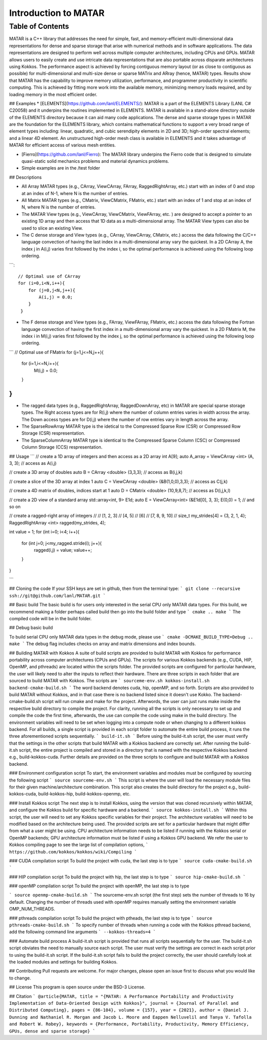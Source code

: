 Introduction to MATAR 
======================================================

.. comment 
 _Contents
  --------
  .. toctree::
  about 
  api/library_root
  Indices and tables
  ==================
  * :ref:`genindex`
  * :ref:`modindex`
  * :ref:`search`


Table of Contents
^^^^^^^^^^^^^^^^^

.. image:: https://github.com/lanl/MATAR/blob/main/MATAR_Logo.png
   :width: 350

MATAR is a C++ library that addresses the need for simple, fast, and memory-efficient multi-dimensional data representations for dense and sparse storage that arise with numerical methods and in software applications. The data representations are designed to perform well across multiple computer architectures, including CPUs and GPUs. MATAR allows users to easily create and use intricate data representations that are also portable across disparate architectures using Kokkos. The performance aspect is achieved by forcing contiguous memory layout (or as close to contiguous as possible) for multi-dimensional and multi-size dense or sparse MATrix and ARray (hence, MATAR) types. Results show that MATAR has the capability to improve memory utilization, performance, and programmer productivity in scientific computing. This is achieved by fitting more work into the available memory, minimizing memory loads required, and by loading memory in the most efficient order. 


## Examples
* [ELEMENTS](https://github.com/lanl/ELEMENTS/):   MATAR is a part of the ELEMENTS Library (LANL C# C20058) and it underpins the routines implemented in ELEMENTS.  MATAR is available in a stand-alone directory outside of the ELEMENTS directory because it can aid many code applications.  The dense and sparse storage types in MATAR are the foundation for the ELEMENTS library, which contains mathematical functions to support a very broad range of element types including: linear, quadratic, and cubic serendipity elements in 2D and 3D; high-order spectral elements; and a linear 4D element. An unstructured high-order mesh class is available in ELEMENTS and it takes advantage of MATAR for efficient access of various mesh entities. 

* [Fierro](https://github.com/lanl/Fierro): The MATAR library underpins the Fierro code that is designed to simulate quasi-static solid mechanics problems and material dynamics problems.  
    
* Simple examples are in the /test folder

## Descriptions

* All Array MATAR types (e.g., CArray, ViewCArray, FArray, RaggedRightArray, etc.) start with an index of 0 and stop at an index of N-1, where N is the number of entries.  

* All Matrix MATAR types  (e.g., CMatrix, ViewCMatrix, FMatrix, etc.)  start with an index of 1 and stop at an index of N, where N is the number of entries. 

* The MATAR View types (e.g., ViewCArray, ViewCMatrix, ViewFArray, etc. ) are designed to accept a pointer to an existing 1D array and then access that 1D data as a multi-dimensional array.  The MATAR View types can also be used to slice an existing View.  

* The C dense storage and View types (e.g., CArray, ViewCArray, CMatrix, etc.) access the data following the C/C++ language convection of having the last index in a multi-dimensional array vary the quickest.  In a 2D CArray A, the index j in A(i,j) varies first followed by the index i, so the optimal performance is achieved using the following loop ordering.
```::

  // Optimal use of CArray
  for (i=0,i<N,i++){
      for (j=0,j<N,j++){
          A(i,j) = 0.0;
      }
   }


* The F dense storage and View types (e.g., FArray, ViewFArray, FMatrix, etc.) access the data following the Fortran language convection of having the first index in a multi-dimensional array vary the quickest.  In a 2D FMatrix M, the index i in M(i,j) varies first followed by the index j, so the optimal performance is achieved using the following loop ordering.

```
// Optimal use of FMatrix
for (j=1,j<=N,j++){
    for (i=1,i<=N,i++){
        M(i,j) = 0.0;
    }
}
```

* The ragged data types (e.g., RaggedRightArray, RaggedDownArray, etc) in MATAR are special sparse storage types.  The Right access types are for R(i,j) where the number of column entries varies in width across the array.  The Down access types are for D(i,j) where the number of row entries vary in length across the array.

* The SparseRowArray MATAR type is the idetical to the Compressed Sparse Row (CSR) or Compressed Row Storage (CSR) respresentation.

* The SparseColumnArray MATAR type is identical to the Compressed Sparse Column (CSC) or Compressed Column Storage (CCS) respresentation.


## Usage
```
// create a 1D array of integers and then access as a 2D array
int A[9];
auto A_array = ViewCArray <int> (A, 3, 3); // access as A(i,j) 

// create a 3D array of doubles
auto B = CArray <double> (3,3,3); // access as B(i,j,k)

// create a slice of the 3D array at index 1
auto C = ViewCArray <double> (&B(1,0,0),3,3); // access as C(j,k)


// create a 4D matrix of doubles, indices start at 1 
auto D = CMatrix <double> (10,9,8,7); // access as D(i,j,k,l)


// create a 2D view of a standard array
std::array<int, 9> E1d;
auto E = ViewCArray<int> (&E1d[0], 3, 3);
E(0,0) = 1;  // and so on


// create a ragged-right array of integers
//
// [1, 2, 3]
// [4, 5]
// [6]
// [7, 8, 9, 10]
//
size_t my_strides[4] = {3, 2, 1, 4};
RaggedRightArray <int> ragged(my_strides, 4);
    
int value = 1;
for (int i=0; i<4; i++){
    for (int j=0; j<my_ragged.stride(i); j++){
        ragged(i,j) = value;
        value++;
    }
}


```
    
## Cloning the code
If your SSH keys are set in github, then from the terminal type:
```
git clone --recursive ssh://git@github.com/lanl/MATAR.git    
```

## Basic build
The basic build is for users only interested in the serial CPU only MATAR data types.  For this build, we recommend making a folder perhaps called build then go into the build folder and type
```
cmake ..
make
```
The compiled code will be in the build folder.

## Debug basic build 

To build serial CPU only MATAR data types in the debug mode, please use
```
cmake -DCMAKE_BUILD_TYPE=Debug ..
make
```
The debug flag includes checks on array and matrix dimensions and index bounds.


## Building MATAR with Kokkos
A suite of build scripts are provided to build MATAR with Kokkos for performance portability across computer architectures (CPUs and GPUs).  The scripts for various Kokkos backends (e.g., CUDA, HIP, OpenMP, and pthreads) are located within the scripts folder.  The provided scripts are configured for particular hardware, the user will likely need to alter the inputs to reflect their hardware.  There are three scripts in each folder that are sourced to build MATAR with Kokkos.  The scripts are
```
sourceme-env.sh
kokkos-install.sh
backend-cmake-build.sh
```
The word backend denotes cuda, hip, openMP, and so forth.  Scripts are also provided to build MATAR without Kokkos, and in that case there is no backend listed since it doesn't use Kokko.  The backend-cmake-build.sh script will run cmake and make for the project.  Afterwords, the user can just runs make inside the respective build directory to compile the project.  For clarity, running all the scripts is only necessary to set up and compile the code the first time, afterwards, the use can compile the code using make in the build directory.  The environment variables will need to be set when logging into a compute node or when changing to a different kokkos backend. For all builds, a single script is provided in each script folder to automate the entire build process, it runs the three aforementioned scripts sequentially. 
```
build-it.sh
```
Before using the build-it.sh script, the user must verify that the settings in the other scripts that build MATAR with a Kokkos backend are correctly set.  After running the build-it.sh script, the entire project is compiled and stored in a directory that is named with the respective Kokkos backend e.g., build-kokkos-cuda.  Further details are provided on the three scripts to configure and build MATAR with a Kokkos backend.


### Environment configuration script
To start, the environment variables and modules must be configured by sourcing the following script
```
source sourceme-env.sh
```
This script is where the user will load the necessary module files for their given machine/architecture combination.  This script also creates the build directory for the project e.g., build-kokkos-cuda, build-kokkos-hip, build-kokkos-openmp, etc.


### Install Kokkos script
The next step is to install Kokkos, using the version that was cloned recursively within MATAR, and configure the Kokkos build for specific hardware and a backend.  
```
source kokkos-install.sh
```
Within this script, the user will need to set any Kokkos specific variables for their project. The architecture variables will need to be modified based on the architecture being used. The provided scripts are set for a particular hardware that might differ from what a user might be using.  CPU architecture information needs to be listed if running with the Kokkos serial or OpenMP backends; GPU architecture information must be listed if using a Kokkos GPU backend.  We refer the user to Kokkos compiling page to see the large list of compilation options,
```
https://github.com/kokkos/kokkos/wiki/Compiling
```



### CUDA compilation script
To build the project with cuda, the last step is to type
```
source cuda-cmake-build.sh
```


### HIP compilation script
To build the project with hip, the last step is to type
```
source hip-cmake-build.sh
```


### openMP compilation script
To build the project with openMP, the last step is to type

```
source openmp-cmake-build.sh
```
The sourceme-env.sh script (the first step) sets the number of threads to 16 by default.  Changing the number of threads used with openMP requires manually setting the environment variable OMP_NUM_THREADS.  


    
### pthreads compilation script
To build the project with ptheads, the last step is to type
```
source pthreads-cmake-build.sh
```    
To specify number of threads when running a code with the Kokkos pthread backend, add the following command line arguments
```
--kokkos-threads=4
```


### Automate build process
A build-it.sh script is provided that runs all scripts sequentially for the user.  The build-it.sh script obviates the need to manually source each script.  The user must verify the settings are correct in each script prior to using the build-it.sh script.  If the build-it.sh script fails to build the project correctly, the user should carefully look at the loaded modules and settings for building Kokkos.   



## Contributing
Pull requests are welcome. For major changes, please open an issue first to discuss what you would like to change.


## License
This program is open source under the BSD-3 License.

## Citation
```
@article{MATAR,
title = "{MATAR: A Performance Portability and Productivity Implementation of Data-Oriented Design with Kokkos}",
journal = {Journal of Parallel and Distributed Computing},
pages = {86-104},
volume = {157},
year = {2021},
author = {Daniel J. Dunning and Nathaniel R. Morgan and Jacob L. Moore and Eappen Nelluvelil and Tanya V. Tafolla and Robert W. Robey},
keywords = {Performance, Portability, Productivity, Memory Efficiency, GPUs, dense and sparse storage}
```

